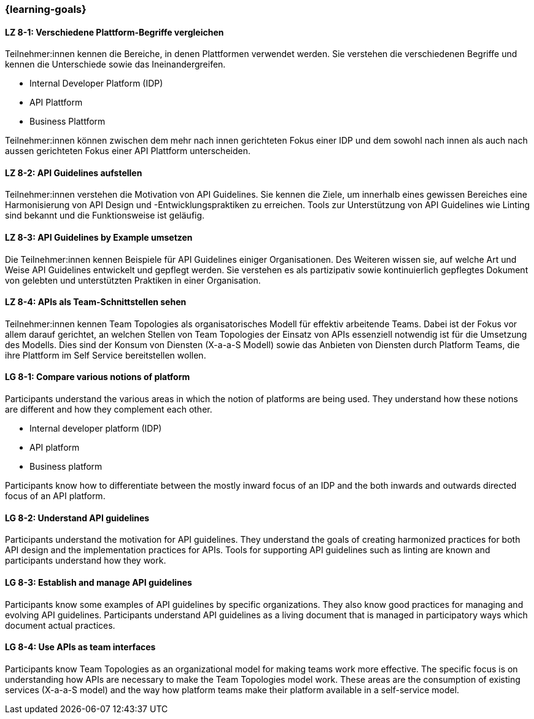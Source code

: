 === {learning-goals}

// tag::DE[]
[[LZ-8-1]]
==== LZ 8-1: Verschiedene Plattform-Begriffe vergleichen

Teilnehmer:innen kennen die Bereiche, in denen Plattformen verwendet werden.
Sie verstehen die verschiedenen Begriffe und kennen die Unterschiede sowie das Ineinandergreifen.

* Internal Developer Platform (IDP)
* API Plattform
* Business Plattform

Teilnehmer:innen können zwischen dem mehr nach innen gerichteten Fokus einer IDP und dem sowohl nach innen als auch nach aussen gerichteten Fokus einer API Plattform unterscheiden.

[[LZ-8-2]]
==== LZ 8-2: API Guidelines aufstellen

Teilnehmer:innen verstehen die Motivation von API Guidelines.
Sie kennen die Ziele, um innerhalb eines gewissen Bereiches eine Harmonisierung von API Design und -Entwicklungspraktiken zu erreichen.
Tools zur Unterstützung von API Guidelines wie Linting sind bekannt und die Funktionsweise ist geläufig.

[[LZ-8-3]]
==== LZ 8-3: API Guidelines by Example umsetzen

Die Teilnehmer:innen kennen Beispiele für API Guidelines einiger Organisationen.
Des Weiteren wissen sie, auf welche Art und Weise API Guidelines entwickelt und gepflegt werden.
Sie verstehen es als partizipativ sowie kontinuierlich gepflegtes Dokument von gelebten und unterstützten Praktiken in einer Organisation.

[[LZ-8-4]]
==== LZ 8-4: APIs als Team-Schnittstellen sehen

Teilnehmer:innen kennen Team Topologies als organisatorisches Modell für effektiv arbeitende Teams.
Dabei ist der Fokus vor allem darauf gerichtet, an welchen Stellen von Team Topologies der Einsatz von APIs essenziell notwendig ist für die Umsetzung des Modells.
Dies sind der Konsum von Diensten (X-a-a-S Modell) sowie das Anbieten von Diensten durch Platform Teams, die ihre Plattform im Self Service bereitstellen wollen.

// end::DE[]

// tag::EN[]
[[LG-8-1]]
==== LG 8-1: Compare various notions of platform

Participants understand the various areas in which the notion of platforms are being used. They understand how these notions are different and how they complement each other.

* Internal developer platform (IDP)
* API platform
* Business platform

Participants know how to differentiate between the mostly inward focus of an IDP and the both inwards and outwards directed focus of an API platform.

[[LG-8-2]]
==== LG 8-2: Understand API guidelines

Participants understand the motivation for API guidelines. They understand the goals of creating harmonized practices for both API design and the implementation practices for APIs. Tools for supporting API guidelines such as linting are known and participants understand how they work.

[[LG-8-3]]
==== LG 8-3: Establish and manage API guidelines

Participants know some examples of API guidelines by specific organizations. They also know good practices for managing and evolving API guidelines. Participants understand API guidelines as a living document that is managed in participatory ways which document actual practices.

[[LG-8-4]]
==== LG 8-4: Use APIs as team interfaces

Participants know Team Topologies as an organizational model for making teams work more effective. The specific focus is on understanding how APIs are necessary to make the Team Topologies model work. These areas are the consumption of existing services (X-a-a-S model) and the way how platform teams make their platform available in a self-service model.

// end::EN[]
